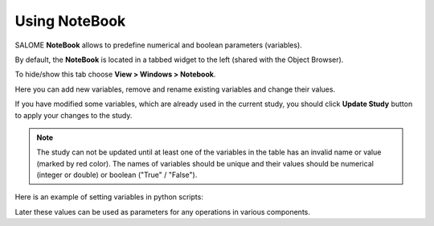 .. _using_notebook: 

**************
Using NoteBook
**************

SALOME **NoteBook** allows to predefine numerical and boolean
parameters (variables).

By default, the **NoteBook** is located in a tabbed widget to the left (shared with the Object Browser).

.. image:: ../images/notebook1.png
	:align: center

To hide/show this tab choose **View > Windows > Notebook**.

Here you can add new variables, remove and rename existing variables and 
change their values.

If you have modified some variables, which are already used in the current
study, you should click **Update Study** button to apply your changes
to the study.

.. note:: 
	The study can not be updated until at least one of the variables in the table has an invalid name or value (marked by red color). The names of variables should be unique and their values should be numerical (integer or double) or boolean ("True" / "False").

Here is an example of setting variables in python scripts:

.. code-block:: python
   :linenos:

	import salome_notebook

	notebook = salome_notebook.notebook

	notebook.set("Length", 100)
	notebook.set("Radius", 37.5)
	notebook.set("Flag", True)

Later these values can be used as parameters for any operations in
various components.



